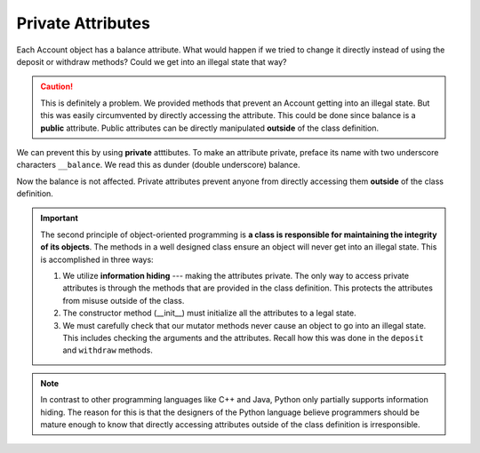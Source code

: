 
Private Attributes
------------------

Each Account object has a balance attribute. What would happen if we tried to change it directly instead of 
using the deposit or withdraw methods? Could we get into an illegal state that way?


.. activecode:: c1g
    
    class Account:
        '''Account class to model bank accounts'''
        
        def __init__(self, name):
            '''Create a new account for owner name and a zero balance'''
            self.owner = name
            self.balance = 0.00

        def getBalance(self):
            return self.balance

        def deposit(self, amount):
            '''increase balance by a positive amount'''
            if amount >= 0:
                self.balance += amount

        def withdraw(self, amount):
            '''reduce balance by amount but do not an allow overdraft'''
            if self.balance >= amount:
                self.balance -= amount

    p = Account('Joe')
    print(p.getBalance())
    p.balance = -12345     # trying to directly change the attribute
    print(p.getBalance())  # notice what is displayed

.. caution::

   This is definitely a problem. We provided methods that prevent an Account getting into an illegal state. 
   But this was easily circumvented by directly accessing the attribute. This could be done since balance is 
   a **public** attribute. Public attributes can be directly manipulated **outside** of the class definition.

.. index:: attribute; private, dunder

We can prevent this by using **private** atttibutes. To make an attribute private, preface its name with two 
underscore characters ``__balance``. We read this as dunder (double underscore) balance.
    
.. activecode:: c1h
    
    class Account:
        '''Account class to model bank accounts'''
        
        def __init__(self, name):
            '''Create a new account for owner name and a zero balance'''
            self.__owner = name
            self.__balance = 0.00

        def getBalance(self):
            return self.__balance

        def deposit(self, amount):
            '''increase balance by a positive amount'''
            if amount >= 0:
                self.__balance += amount

        def withdraw(self, amount):
            '''reduce balance by amount but do not an allow overdraft'''
            if self.__balance >= amount:
                self.__balance -= amount

    p = Account('Joe')
    print(p.getBalance())
    p.__balance = -12345
    print(p.getBalance())

Now the balance is not affected. Private attributes prevent anyone from directly accessing them 
**outside** of the class definition. 

.. index:: information hiding

.. important::

   The second principle of object-oriented programming is **a class is responsible for maintaining the 
   integrity of its objects**. The methods in a well designed class ensure an object will never get into 
   an illegal state. This is accomplished in three ways: 
 
   #. We utilize **information hiding** --- making the attributes private. The only way to access 
      private attributes is through the methods that are provided in the class definition. 
      This protects the attributes from misuse outside of the class. 

   #. The constructor method (__init__) must initialize all the attributes to a legal state.

   #. We must carefully check that our mutator methods never cause an object to go into an illegal state. 
      This includes checking the arguments and the attributes. Recall how this was done in the ``deposit`` 
      and ``withdraw`` methods.

.. note::
   In contrast to other programming languages like C++ and Java, Python only partially supports 
   information hiding. The reason for this is that the designers of the Python language believe 
   programmers should be mature enough to know that directly accessing attributes outside of the 
   class definition is irresponsible. 


